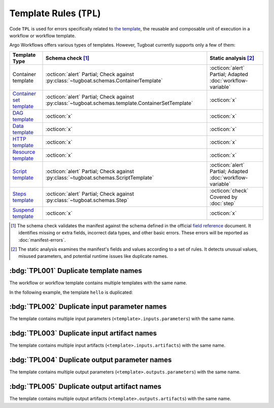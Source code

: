 Template Rules (``TPL``)
========================

Code ``TPL`` is used for errors specifically related to `the template <https://argo-workflows.readthedocs.io/en/latest/fields/#template>`_, the reusable and composable unit of execution in a workflow or workflow template.

Argo Workflows offers various types of templates. However, Tugboat currently supports only a few of them:

.. list-table::
    :header-rows: 1

    * - Template Type
      - Schema check [#schm-chk]_
      - Static analysis [#sttc-chk]_

    * - Container template
      - :octicon:`alert` Partial; Check against :py:class:`~tugboat.schemas.ContainerTemplate`
      - :octicon:`alert` Partial; Adapted :doc:`workflow-variable`

    * - `Container set template <https://argo-workflows.readthedocs.io/en/latest/container-set-template/>`_
      - :octicon:`alert` Partial; Check against :py:class:`~tugboat.schemas.template.ContainerSetTemplate`
      - :octicon:`x`

    * - `DAG template <https://argo-workflows.readthedocs.io/en/latest/walk-through/dag/>`_
      - :octicon:`x`
      - :octicon:`x`

    * - `Data template <https://argo-workflows.readthedocs.io/en/latest/data-sourcing-and-transformation/>`_
      - :octicon:`x`
      - :octicon:`x`

    * - `HTTP template <https://argo-workflows.readthedocs.io/en/latest/http-template/>`_
      - :octicon:`x`
      - :octicon:`x`

    * - `Resource template <https://argo-workflows.readthedocs.io/en/latest/walk-through/kubernetes-resources/>`_
      - :octicon:`x`
      - :octicon:`x`

    * - `Script template <https://argo-workflows.readthedocs.io/en/latest/walk-through/scripts-and-results/>`_
      - :octicon:`alert` Partial; Check against :py:class:`~tugboat.schemas.ScriptTemplate`
      - :octicon:`alert` Partial; Adapted :doc:`workflow-variable`

    * - `Steps template <https://argo-workflows.readthedocs.io/en/latest/walk-through/steps/>`_
      - :octicon:`alert` Partial; Check against :py:class:`~tugboat.schemas.Step`
      - :octicon:`check` Covered by :doc:`step`

    * - `Suspend template <https://argo-workflows.readthedocs.io/en/latest/walk-through/suspending/>`_
      - :octicon:`x`
      - :octicon:`x`

.. [#schm-chk] The schema check validates the manifest against the schema defined in the official `field reference`_ document. It identifies missing or extra fields, incorrect data types, and other basic errors. These errors will be reported as :doc:`manifest-errors`.
.. [#sttc-chk] The static analysis examines the manifest's fields and values according to a set of rules. It detects unusual values, misused parameters, and potential runtime issues like duplicate names.
.. _Field Reference: https://argo-workflows.readthedocs.io/en/latest/fields/


:bdg:`TPL001` Duplicate template names
--------------------------------------

The workflow or workflow template contains multiple templates with the same name.

In the following example, the template ``hello`` is duplicated:

.. code-block:: yaml
   :emphasize-lines: 7,10

   apiVersion: argoproj.io/v1alpha1
   kind: WorkflowTemplate
   metadata:
     name: demo
   spec:
     templates:
       - name: hello
         container:
           image: alpine:latest
       - name: hello
         container:
           image: busybox:latest


:bdg:`TPL002` Duplicate input parameter names
---------------------------------------------

The template contains multiple input parameters (``<template>.inputs.parameters``) with the same name.

.. code-block:: yaml
   :emphasize-lines: 10,11

   apiVersion: argoproj.io/v1alpha1
   kind: WorkflowTemplate
   metadata:
     name: demo
   spec:
     templates:
       - name: main
         inputs:
           parameters:
             - name: data
             - name: data
         ...


:bdg:`TPL003` Duplicate input artifact names
--------------------------------------------

The template contains multiple input artifacts (``<template>.inputs.artifacts``) with the same name.

.. code-block:: yaml
   :emphasize-lines: 10,12

   apiVersion: argoproj.io/v1alpha1
   kind: WorkflowTemplate
   metadata:
     name: demo
   spec:
     templates:
       - name: main
         inputs:
           artifacts:
             - name: data
               path: /data/foo
             - name: data
               path: /data/bar
         ...


:bdg:`TPL004` Duplicate output parameter names
----------------------------------------------

The template contains multiple output parameters (``<template>.outputs.parameters``) with the same name.

.. code-block:: yaml
   :emphasize-lines: 11,14

   apiVersion: argoproj.io/v1alpha1
   kind: WorkflowTemplate
   metadata:
     name: demo
   spec:
     templates:
        - name: main
          ...
          outputs:
            parameters:
              - name: message
                valueFrom:
                  path: /tmp/message.txt
              - name: message
                valueFrom:
                  path: /tmp/msg.txt


:bdg:`TPL005` Duplicate output artifact names
---------------------------------------------

The template contains multiple output artifacts (``<template>.outputs.artifacts``) with the same name.

.. code-block:: yaml
   :emphasize-lines: 11,13

   apiVersion: argoproj.io/v1alpha1
   kind: WorkflowTemplate
   metadata:
     name: demo
   spec:
     templates:
        - name: main
          ...
          outputs:
            artifacts:
              - name: data
                path: /data/foo
              - name: data
                path: /data/bar
